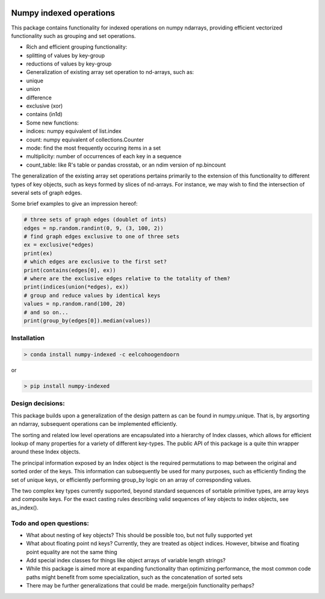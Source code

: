 |Build Status| |Build status|

Numpy indexed operations
========================

This package contains functionality for indexed operations on numpy
ndarrays, providing efficient vectorized functionality such as grouping
and set operations.

-  Rich and efficient grouping functionality:
-  splitting of values by key-group
-  reductions of values by key-group
-  Generalization of existing array set operation to nd-arrays, such as:
-  unique
-  union
-  difference
-  exclusive (xor)
-  contains (in1d)
-  Some new functions:
-  indices: numpy equivalent of list.index
-  count: numpy equivalent of collections.Counter
-  mode: find the most frequently occuring items in a set
-  multiplicity: number of occurrences of each key in a sequence
-  count\_table: like R's table or pandas crosstab, or an ndim version
   of np.bincount

The generalization of the existing array set operations pertains
primarily to the extension of this functionality to different types of
key objects, such as keys formed by slices of nd-arrays. For instance,
we may wish to find the intersection of several sets of graph edges.

Some brief examples to give an impression hereof:

.. code:: python

    # three sets of graph edges (doublet of ints)
    edges = np.random.randint(0, 9, (3, 100, 2))
    # find graph edges exclusive to one of three sets
    ex = exclusive(*edges)
    print(ex)
    # which edges are exclusive to the first set?
    print(contains(edges[0], ex))
    # where are the exclusive edges relative to the totality of them?
    print(indices(union(*edges), ex))
    # group and reduce values by identical keys
    values = np.random.rand(100, 20)
    # and so on...
    print(group_by(edges[0]).median(values))

Installation
------------

.. code:: python

    > conda install numpy-indexed -c eelcohoogendoorn

or

.. code:: python

    > pip install numpy-indexed

Design decisions:
-----------------

This package builds upon a generalization of the design pattern as can
be found in numpy.unique. That is, by argsorting an ndarray, subsequent
operations can be implemented efficiently.

The sorting and related low level operations are encapsulated into a
hierarchy of Index classes, which allows for efficient lookup of many
properties for a variety of different key-types. The public API of this
package is a quite thin wrapper around these Index objects.

The principal information exposed by an Index object is the required
permutations to map between the original and sorted order of the keys.
This information can subsequently be used for many purposes, such as
efficiently finding the set of unique keys, or efficiently performing
group\_by logic on an array of corresponding values.

The two complex key types currently supported, beyond standard sequences
of sortable primitive types, are array keys and composite keys. For the
exact casting rules describing valid sequences of key objects to index
objects, see as\_index().

Todo and open questions:
------------------------

-  What about nesting of key objects? This should be possible too, but
   not fully supported yet
-  What about floating point nd keys? Currently, they are treated as
   object indices. However, bitwise and floating point equality are not
   the same thing
-  Add special index classes for things like object arrays of variable
   length strings?
-  While this package is aimed more at expanding functionality than
   optimizing performance, the most common code paths might benefit from
   some specialization, such as the concatenation of sorted sets
-  There may be further generalizations that could be made. merge/join
   functionality perhaps?

.. |Build Status| image:: https://travis-ci.org/EelcoHoogendoorn/Numpy_arraysetops_EP.svg?branch=master
   :target: https://travis-ci.org/EelcoHoogendoorn/Numpy_arraysetops_EP
.. |Build status| image:: https://ci.appveyor.com/api/projects/status/h7w191ovpa9dcfum?svg=true
   :target: https://ci.appveyor.com/project/clinicalgraphics/numpy-arraysetops-ep
